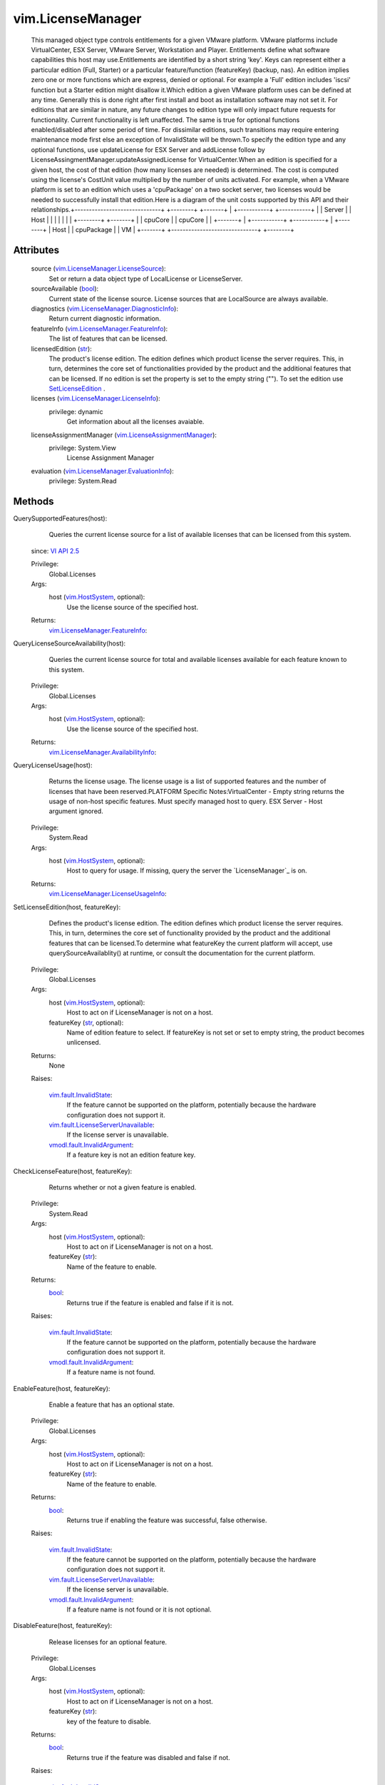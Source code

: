 .. _str: https://docs.python.org/2/library/stdtypes.html

.. _bool: https://docs.python.org/2/library/stdtypes.html

.. _vim.Task: ../vim/Task.rst

.. _VI API 2.5: ../vim/version.rst#vimversionversion2

.. _AddLicense: ../vim/LicenseManager.rst#addLicense

.. _vim.KeyValue: ../vim/KeyValue.rst

.. _RemoveLicense: ../vim/LicenseManager.rst#removeLicense

.. _vim.HostSystem: ../vim/HostSystem.rst

.. _vSphere API 4.0: ../vim/version.rst#vimversionversion5

.. _SetLicenseEdition: ../vim/LicenseManager.rst#setEdition

.. _vim.fault.InvalidState: ../vim/fault/InvalidState.rst

.. _vim.fault.InvalidLicense: ../vim/fault/InvalidLicense.rst

.. _vmodl.fault.InvalidArgument: ../vmodl/fault/InvalidArgument.rst

.. _vim.LicenseAssignmentManager: ../vim/LicenseAssignmentManager.rst

.. _vmodl.fault.NotEnoughLicenses: ../vmodl/fault/NotEnoughLicenses.rst

.. _vim.LicenseManager.LicenseInfo: ../vim/LicenseManager/LicenseInfo.rst

.. _vim.LicenseManager.FeatureInfo: ../vim/LicenseManager/FeatureInfo.rst

.. _vim.LicenseManager.LicenseSource: ../vim/LicenseManager/LicenseSource.rst

.. _vim.LicenseManager.DiagnosticInfo: ../vim/LicenseManager/DiagnosticInfo.rst

.. _vim.LicenseManager.EvaluationInfo: ../vim/LicenseManager/EvaluationInfo.rst

.. _vim.fault.CannotAccessLocalSource: ../vim/fault/CannotAccessLocalSource.rst

.. _vim.fault.LicenseServerUnavailable: ../vim/fault/LicenseServerUnavailable.rst

.. _vim.LicenseManager.AvailabilityInfo: ../vim/LicenseManager/AvailabilityInfo.rst

.. _vim.LicenseManager.LicenseUsageInfo: ../vim/LicenseManager/LicenseUsageInfo.rst


vim.LicenseManager
==================
  This managed object type controls entitlements for a given VMware platform. VMware platforms include VirtualCenter, ESX Server, VMware Server, Workstation and Player. Entitlements define what software capabilities this host may use.Entitlements are identified by a short string 'key'. Keys can represent either a particular edition (Full, Starter) or a particular feature/function (featureKey) (backup, nas). An edition implies zero one or more functions which are express, denied or optional. For example a 'Full' edition includes 'iscsi' function but a Starter edition might disallow it.Which edition a given VMware platform uses can be defined at any time. Generally this is done right after first install and boot as installation software may not set it. For editions that are similar in nature, any future changes to edition type will only impact future requests for functionality. Current functionality is left unaffected. The same is true for optional functions enabled/disabled after some period of time. For dissimilar editions, such transitions may require entering maintenance mode first else an exception of InvalidState will be thrown.To specify the edition type and any optional functions, use updateLicense for ESX Server and addLicense follow by LicenseAssingmentManager.updateAssignedLicense for VirtualCenter.When an edition is specified for a given host, the cost of that edition (how many licenses are needed) is determined. The cost is computed using the license's CostUnit value multiplied by the number of units activated. For example, when a VMware platform is set to an edition which uses a 'cpuPackage' on a two socket server, two licenses would be needed to successfully install that edition.Here is a diagram of the unit costs supported by this API and their relationships.+------------------------------+ +--------+ +-------+ | +-----------+ +-----------+ | | Server | | Host | | | | | | | +--------+ +-------+ | | cpuCore | | cpuCore | | +-------+ | +-----------+ +-----------+ | +--------+ | Host | | cpuPackage | | VM | +-------+ +------------------------------+ +--------+




Attributes
----------
    source (`vim.LicenseManager.LicenseSource`_):
       Set or return a data object type of LocalLicense or LicenseServer.
    sourceAvailable (`bool`_):
       Current state of the license source. License sources that are LocalSource are always available.
    diagnostics (`vim.LicenseManager.DiagnosticInfo`_):
       Return current diagnostic information.
    featureInfo (`vim.LicenseManager.FeatureInfo`_):
       The list of features that can be licensed.
    licensedEdition (`str`_):
       The product's license edition. The edition defines which product license the server requires. This, in turn, determines the core set of functionalities provided by the product and the additional features that can be licensed. If no edition is set the property is set to the empty string (""). To set the edition use `SetLicenseEdition`_ .
    licenses (`vim.LicenseManager.LicenseInfo`_):
      privilege: dynamic
       Get information about all the licenses avaiable.
    licenseAssignmentManager (`vim.LicenseAssignmentManager`_):
      privilege: System.View
       License Assignment Manager
    evaluation (`vim.LicenseManager.EvaluationInfo`_):
      privilege: System.Read
       


Methods
-------


QuerySupportedFeatures(host):
   Queries the current license source for a list of available licenses that can be licensed from this system.
  since: `VI API 2.5`_


  Privilege:
               Global.Licenses



  Args:
    host (`vim.HostSystem`_, optional):
       Use the license source of the specified host.




  Returns:
    `vim.LicenseManager.FeatureInfo`_:
         


QueryLicenseSourceAvailability(host):
   Queries the current license source for total and available licenses available for each feature known to this system.


  Privilege:
               Global.Licenses



  Args:
    host (`vim.HostSystem`_, optional):
       Use the license source of the specified host.




  Returns:
    `vim.LicenseManager.AvailabilityInfo`_:
         


QueryLicenseUsage(host):
   Returns the license usage. The license usage is a list of supported features and the number of licenses that have been reserved.PLATFORM Specific Notes:VirtualCenter - Empty string returns the usage of non-host specific features. Must specify managed host to query. ESX Server - Host argument ignored.


  Privilege:
               System.Read



  Args:
    host (`vim.HostSystem`_, optional):
       Host to query for usage. If missing, query the server the `LicenseManager`_ is on.




  Returns:
    `vim.LicenseManager.LicenseUsageInfo`_:
         


SetLicenseEdition(host, featureKey):
   Defines the product's license edition. The edition defines which product license the server requires. This, in turn, determines the core set of functionality provided by the product and the additional features that can be licensed.To determine what featureKey the current platform will accept, use querySourceAvailablity() at runtime, or consult the documentation for the current platform.


  Privilege:
               Global.Licenses



  Args:
    host (`vim.HostSystem`_, optional):
       Host to act on if LicenseManager is not on a host.


    featureKey (`str`_, optional):
       Name of edition feature to select. If featureKey is not set or set to empty string, the product becomes unlicensed.




  Returns:
    None
         

  Raises:

    `vim.fault.InvalidState`_: 
       If the feature cannot be supported on the platform, potentially because the hardware configuration does not support it.

    `vim.fault.LicenseServerUnavailable`_: 
       If the license server is unavailable.

    `vmodl.fault.InvalidArgument`_: 
       If a feature key is not an edition feature key.


CheckLicenseFeature(host, featureKey):
   Returns whether or not a given feature is enabled.


  Privilege:
               System.Read



  Args:
    host (`vim.HostSystem`_, optional):
       Host to act on if LicenseManager is not on a host.


    featureKey (`str`_):
       Name of the feature to enable.




  Returns:
    `bool`_:
         Returns true if the feature is enabled and false if it is not.

  Raises:

    `vim.fault.InvalidState`_: 
       If the feature cannot be supported on the platform, potentially because the hardware configuration does not support it.

    `vmodl.fault.InvalidArgument`_: 
       If a feature name is not found.


EnableFeature(host, featureKey):
   Enable a feature that has an optional state.


  Privilege:
               Global.Licenses



  Args:
    host (`vim.HostSystem`_, optional):
       Host to act on if LicenseManager is not on a host.


    featureKey (`str`_):
       Name of the feature to enable.




  Returns:
    `bool`_:
         Returns true if enabling the feature was successful, false otherwise.

  Raises:

    `vim.fault.InvalidState`_: 
       If the feature cannot be supported on the platform, potentially because the hardware configuration does not support it.

    `vim.fault.LicenseServerUnavailable`_: 
       If the license server is unavailable.

    `vmodl.fault.InvalidArgument`_: 
       If a feature name is not found or it is not optional.


DisableFeature(host, featureKey):
   Release licenses for an optional feature.


  Privilege:
               Global.Licenses



  Args:
    host (`vim.HostSystem`_, optional):
       Host to act on if LicenseManager is not on a host.


    featureKey (`str`_):
       key of the feature to disable.




  Returns:
    `bool`_:
         Returns true if the feature was disabled and false if not.

  Raises:

    `vim.fault.InvalidState`_: 
       If the feature is in use.

    `vim.fault.LicenseServerUnavailable`_: 
       If the license server is unavailable.

    `vmodl.fault.InvalidArgument`_: 
       If a feature name is not found or it is not optional.


ConfigureLicenseSource(host, licenseSource):
   Allows for reconfiguration of the License Manager license source.This changes the licensing source to be either served or local. Before changing the license source location, the API checks the number of licenses available at the new potential source to ensure there are at least as many licenses there as have been issued by the current source. If there are an equal or greater number of licenses at the new source, all licenses on the current source are released and then reacquired from the new source. If there are not enough licenses available on the new source to reissue all licenses, the operation fails.This is used to configure the license source on an individual host.PLATFORM Specific Notes:VirtualCenter - only supports a served source. the host parameter is mandatory. ESX Server - the host parameter is optional.


  Privilege:
               Global.Licenses



  Args:
    host (`vim.HostSystem`_, optional):
       Host for which the license manager should be reconfigured.


    licenseSource (`vim.LicenseManager.LicenseSource`_):
       ServedSource or LocalSource.




  Returns:
    None
         

  Raises:

    `vim.fault.CannotAccessLocalSource`_: 
       if the local source cannot be accessed.

    `vim.fault.InvalidLicense`_: 
       if the new license source is LocalLicenseSource and the license file is not valid.

    `vim.fault.LicenseServerUnavailable`_: 
       if the license server is unreachable.

    `vmodl.fault.NotEnoughLicenses`_: 
       if the new license source does not have enough licenses.


UpdateLicense(licenseKey, labels):
   Updates the available licenses to the one provided in licenseKey. This is the same as removing all the licenses using `RemoveLicense`_ and adding licenseKey using `AddLicense`_ If the optional parameter labels is specify this is the same as calling updateLicense without the optioal parameter and calling updateLabel for each pair in the labels array.
  since: `vSphere API 4.0`_


  Privilege:
               Global.Licenses



  Args:
    licenseKey (`str`_):
       A license. E.g. a serial license.


    labels (`vim.KeyValue`_, optional):
       array of key-value labels.




  Returns:
    `vim.LicenseManager.LicenseInfo`_:
         Returns information about the license specified in licenseKey.


AddLicense(licenseKey, labels):
   Adds a license to the inventory of available licenses.
  since: `vSphere API 4.0`_


  Privilege:
               Global.Licenses



  Args:
    licenseKey (`str`_):
       A license. E.g. a serial license.


    labels (`vim.KeyValue`_, optional):
       array of key-value labels. Ignored by ESX Server.




  Returns:
    `vim.LicenseManager.LicenseInfo`_:
         Returns information about the license specified in licenseKey.


RemoveLicense(licenseKey):
   Remove license from the available set.
  since: `vSphere API 4.0`_


  Privilege:
               Global.Licenses



  Args:
    licenseKey (`str`_):
       A licenses. E.g. a serial license.




  Returns:
    None
         


DecodeLicense(licenseKey):
   Decodes licensing information on the license specified.
  since: `vSphere API 4.0`_


  Privilege:
               Global.Licenses



  Args:
    licenseKey (`str`_):
       A license. E.g. a serial license.




  Returns:
    `vim.LicenseManager.LicenseInfo`_:
         Returns information about the license specified in licenseKey.


UpdateLicenseLabel(licenseKey, labelKey, labelValue):
   Update a license's label. It creates a label entry if the labelKey doesn't already exist
  since: `vSphere API 4.0`_


  Privilege:
               Global.Licenses



  Args:
    licenseKey (`str`_):
       A license.


    labelKey (`str`_):
       A label key.


    labelValue (`str`_):
       Value for the label.




  Returns:
    None
         


RemoveLicenseLabel(licenseKey, labelKey):
   Removed a license's label.
  since: `vSphere API 4.0`_


  Privilege:
               Global.Licenses



  Args:
    licenseKey (`str`_):
       A license.


    labelKey (`str`_):
       A label key.




  Returns:
    None
         



